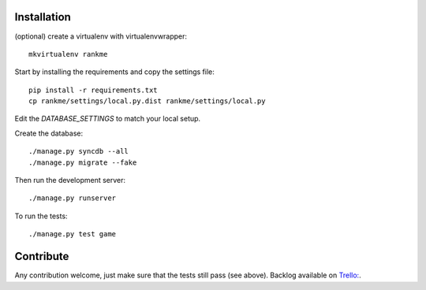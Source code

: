Installation
============

(optional) create a virtualenv with virtualenvwrapper::

    mkvirtualenv rankme

Start by installing the requirements and copy the settings file::

    pip install -r requirements.txt
    cp rankme/settings/local.py.dist rankme/settings/local.py

Edit the `DATABASE_SETTINGS` to match your local setup.

Create the database::

    ./manage.py syncdb --all
    ./manage.py migrate --fake

Then run the development server::

    ./manage.py runserver

To run the tests::

    ./manage.py test game


Contribute
==========

Any contribution welcome, just make sure that the tests still pass (see above).
Backlog available on `Trello:
<https://trello.com/b/lcJzUtQS/rankme>`_.
